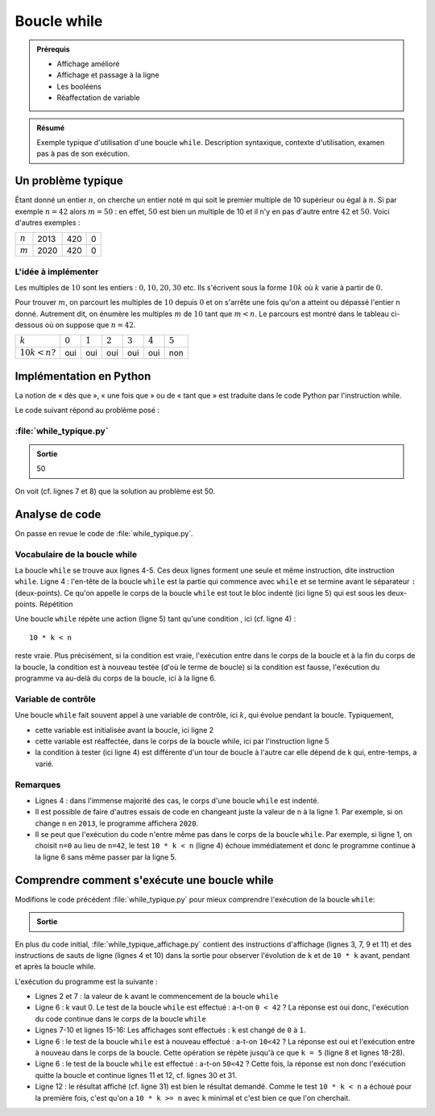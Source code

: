 Boucle while
############

..	admonition:: Prérequis

	*	Affichage amélioré
	*	Affichage et passage à la ligne
	*	Les booléens
	*	Réaffectation de variable

..	admonition:: Résumé

	Exemple typique d'utilisation d'une boucle ``while``. Description syntaxique,
	contexte d'utilisation, examen pas à pas de son exécution.


Un problème typique
===================

Étant donné un entier :math:`n`, on cherche un entier noté m qui soit le
premier multiple de 10 supérieur ou égal à :math:`n`. Si par exemple
:math:`n=42` alors :math:`m=50` : en effet, :math:`50` est bien un multiple de
10 et il n'y en pas d'autre entre :math:`42` et :math:`50`. Voici d'autres
exemples :

..	list-table::

	-	*	:math:`n`
		*	2013
		*	420
		*	0
	-	*	:math:`m`
		*	2020
		*	420
		*	0

L'idée à implémenter
--------------------

Les multiples de :math:`10` sont les entiers : :math:`0,10,20,30` etc. Ils s'écrivent sous la forme :math:`10k` où :math:`k` varie à partir de :math:`0`.

Pour trouver :math:`m`, on parcourt les multiples de :math:`10` depuis :math:`0` et on s'arrête une fois qu'on a atteint ou dépassé l'entier n donné. Autrement dit, on énumère les multiples :math:`m` de :math:`10` tant que :math:`m<n`. Le parcours est montré dans le tableau ci-dessous où on suppose que :math:`n=42`.

..	list-table::

	-	*	:math:`k`
		*	:math:`0`
		*	:math:`1`
		*	:math:`2`
		*	:math:`3`
		*	:math:`4`
		*	:math:`5`
	-	*	:math:`10k<n ?`
		*	oui
		*	oui
		*	oui
		*	oui
		*	oui
		*	non


Implémentation en Python
========================

La notion de « dès que », « une fois que » ou de « tant que » est traduite dans le code Python par l'instruction while.

Le code suivant répond au problème posé :


:file:`while_typique.py`
------------------------

..	code-block:: python
	:linenos:

	n = 42
	k = 0

	while 10 * k < n:                       
	    k = k + 1

	print(10 * k)
	

..	admonition:: Sortie

	50                                      

On voit (cf. lignes 7 et 8) que la solution au problème est 50.

Analyse de code
===============

On passe en revue le code de :file:`while_typique.py`.

Vocabulaire de la boucle while
------------------------------

La boucle ``while`` se trouve aux lignes 4-5. Ces deux lignes forment une
seule et même instruction, dite instruction ``while``. Ligne 4 : l'en-tête de
la boucle ``while`` est la partie qui commence avec ``while`` et se termine
avant le séparateur ``:`` (deux-points). Ce qu'on appelle le corps de la
boucle ``while`` est tout le bloc indenté (ici ligne 5) qui est sous les deux-
points. Répétition

Une boucle ``while`` répète une action (ligne 5) tant qu'une condition , ici
(cf. ligne 4) :

::
	
	10 * k < n

reste vraie. Plus précisément, si la condition est vraie, l'exécution entre
dans le corps de la boucle et à la fin du corps de la boucle, la condition est
à nouveau testée (d'où le terme de boucle) si la condition est fausse,
l'exécution du programme va au-delà du corps de la boucle, ici à la ligne 6.

Variable de contrôle
--------------------

Une boucle ``while`` fait souvent appel à une variable de contrôle, ici :math:`k`, qui
évolue pendant la boucle. Typiquement,

*	cette variable est initialisée avant la boucle, ici ligne 2
*	cette variable est réaffectée, dans le corps de la boucle while, ici par l'instruction ligne 5
*	la condition à tester (ici ligne 4) est différente d'un tour de boucle à l'autre car elle dépend de k qui, entre-temps, a varié.

Remarques
---------

*	Lignes 4 : dans l'immense majorité des cas, le corps d'une boucle ``while`` est indenté.
*	Il est possible de faire d'autres essais de code en changeant juste la valeur
	de n à la ligne 1. Par exemple, si on change ``n`` en ``2013``, le programme affichera
	``2020``.

*	Il se peut que l'exécution du code n'entre même pas dans le corps de la boucle
	``while``. Par exemple, si ligne 1, on choisit ``n=0`` au lieu de ``n=42``, le test ``10 * k < n`` 
	(ligne 4) échoue immédiatement et donc le programme continue à la ligne 6 sans même passer par la ligne 5.

Comprendre comment s'exécute une boucle while
=============================================

Modifions le code précédent :file:`while_typique.py` pour mieux comprendre l'exécution de la boucle ``while``:

..	code-block:: python
	:linenos:

	n = 42
	k = 0
	print("avant while", "k=", k)
	print()

	while 10 * k < n:
	  print("debut while", "k=", k, "10*k=", 10*k)
	  k = k + 1
	  print("fin while", "k=", k)
	  print()
	print("apres while")
	print(10 * k)

..	admonition:: Sortie

	..	code-block:: txt
		:linenos:

		avant while : k= 0

		debut while : k= 0 10*k= 0
		fin while : k= 1

		debut while : k= 1 10*k= 10             
		fin while : k= 2

		debut while : k= 2 10*k= 20
		fin while : k= 3

		debut while : k= 3 10*k= 30
		fin while : k= 4

		debut while : k= 4 10*k= 40
		fin while : k= 5

		apres while
		50

En plus du code initial, :file:`while_typique_affichage.py` contient des instructions
d'affichage (lignes 3, 7, 9 et 11) et des instructions de sauts de ligne
(lignes 4 et 10) dans la sortie pour observer l'évolution de ``k`` et de ``10 * k``
avant, pendant et après la boucle while.

L'exécution du programme est la suivante :

*	Lignes 2 et 7 : la valeur de ``k`` avant le commencement de la boucle ``while``
*	Ligne 6 : k vaut 0. Le test de la boucle ``while`` est effectué : a-t-on ``0 < 42`` ? La réponse est oui donc, l'exécution du code continue dans le corps de la boucle ``while``
*	Lignes 7-10 et lignes 15-16: Les affichages sont effectués : ``k`` est changé de ``0`` à ``1``.
*	Ligne 6 : le test de la boucle ``while`` est à nouveau effectué : a-t-on ``10<42`` ? La réponse est oui et l'exécution entre à nouveau dans le corps de la boucle. Cette opération se répète jusqu'à ce que ``k = 5`` (ligne 8 et lignes 18-28).
*	Ligne 6 : le test de la boucle ``while`` est effectué : a-t-on ``50<42`` ? Cette fois, la réponse est non donc l'exécution quitte la boucle et continue lignes 11 et 12, cf. lignes 30 et 31.
*	Ligne 12 : le résultat affiché (cf. ligne 31) est bien le résultat demandé. Comme le test ``10 * k < n`` a échoué pour la première fois, c'est qu'on a ``10 * k >= n`` avec ``k`` minimal et c'est bien ce que l'on cherchait.